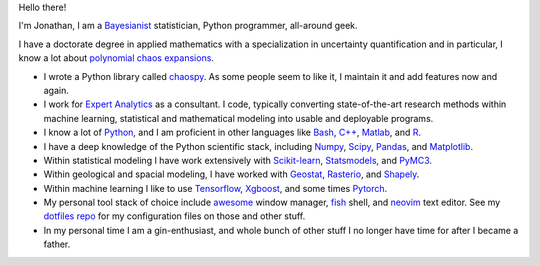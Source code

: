 Hello there!

I'm Jonathan,
I am a `Bayesianist
<https://www.lesswrong.com/posts/AN2cBr6xKWCB8dRQG/what-is-bayesianism>`_
statistician, Python programmer, all-around geek.

I have a doctorate degree in applied mathematics with a specialization in
uncertainty quantification and in particular, I know a lot about `polynomial
chaos expansions <https://en.wikipedia.org/wiki/Polynomial_chaos>`_.

* I wrote a Python library called `chaospy
  <https://github.com/jonathf/chaospy>`_. As some people seem to like it, I
  maintain it and add features now and again.
* I work for `Expert Analytics <https://expertanalytics.no>`_ as a consultant.
  I code, typically converting state-of-the-art research methods within machine
  learning, statistical and mathematical modeling into usable and deployable
  programs.
* I know a lot of `Python <https://python.org>`_, and I am
  proficient in other languages like
  `Bash <https://www.gnu.org/software/bash>`_,
  `C++ <https://cplusplus.org>`_,
  `Matlab <https://www.mathworks.com/products/matlab.html>`_, and
  `R <https://www.r-project.org/>`_.
* I have a deep knowledge of the Python scientific stack, including
  `Numpy <https://numpy.org>`_,
  `Scipy <https://scipy.org>`_,
  `Pandas <https://pands.pydata.org>`_, and
  `Matplotlib <https://matplotlib.org>`_.
* Within statistical modeling I have work extensively with
  `Scikit-learn <https://scikit-learn.org>`_,
  `Statsmodels <https://statsmodels.org>`_, and
  `PyMC3 <https://docs.pymc.io>`_.
* Within geological and spacial modeling, I have worked with
  `Geostat <https://geostat-framework.org>`_,
  `Rasterio <https://rasterio.readthedocs.io>`_, and
  `Shapely <https://shapely.readthedocs.io>`_.
* Within machine learning I like to use
  `Tensorflow <https:/tensorflow.org>`_,
  `Xgboost <https://xgboost.readthedocs.io>`_, and some times
  `Pytorch <https://pytorch.org>`_.
* My personal tool stack of choice include
  `awesome <https://awesomewm.com>`_ window manager,
  `fish <https://fishshell.com>`_ shell, and
  `neovim <https://neovim.io>`_ text editor.
  See my `dotfiles repo
  <https://github.com/jonathf/dotfiles>`_ for my
  configuration files on those and other stuff.
* In my personal time I am a gin-enthusiast, and whole bunch of other stuff I
  no longer have time for after I became a father.
